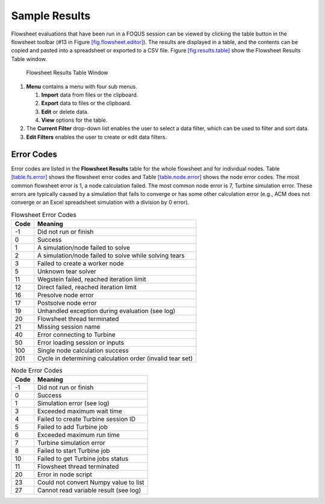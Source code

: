 .. _sec.flowsheet.results.table:

Sample Results
==============

Flowsheet evaluations that have been run in a FOQUS session can be
viewed by clicking the table button in the flowsheet toolbar (#13 in
Figure `[fig.flowsheet.editor] <#fig.flowsheet.editor>`__). The results
are displayed in a table, and the contents can be copied and pasted into
a spreadsheet or exported to a CSV file. Figure
`[fig.results.table] <#fig.results.table>`__ show the Flowsheet Results
Table window.

.. figure:: ../figs/resultsTable.svg
   :alt: Flowsheet Results Table Window
   :name: fig.results.table

   Flowsheet Results Table Window

#. **Menu** contains a menu with four sub menus.

   #. **Import** data from files or the clipboard.

   #. **Export** data to files or the clipboard.

   #. **Edit** or delete data.

   #. **View** options for the table.

#. The **Current Filter** drop-down list enables the user to select a
   data filter, which can be used to filter and sort data.

#. **Edit Filters** enables the user to create or edit data filters.

Error Codes
-----------

Error codes are listed in the **Flowsheet Results** table for the whole
flowsheet and for individual nodes. Table
`[table.fs.error] <#table.fs.error>`__ shows the flowsheet error codes
and Table `[table.node.error] <#table.node.error>`__ shows the node
error codes. The most common flowsheet error is 1, a node calculation
failed. The most common node error is 7, Turbine simulation error. These
errors are typically caused by a simulation that fails to converge or
has some other calculation error (e.g., ACM does not converge or an
Excel spreadsheet simulation with a division by 0 error).

.. table:: Flowsheet Error Codes

   +------+-----------------------------------------------------------+
   | Code | Meaning                                                   |
   +======+===========================================================+
   | -1   | Did not run or finish                                     |
   +------+-----------------------------------------------------------+
   | 0    | Success                                                   |
   +------+-----------------------------------------------------------+
   | 1    | A simulation/node failed to solve                         |
   +------+-----------------------------------------------------------+
   | 2    | A simulation/node failed to solve while solving tears     |
   +------+-----------------------------------------------------------+
   | 3    | Failed to create a worker node                            |
   +------+-----------------------------------------------------------+
   | 5    | Unknown tear solver                                       |
   +------+-----------------------------------------------------------+
   | 11   | Wegstein failed, reached iteration limit                  |
   +------+-----------------------------------------------------------+
   | 12   | Direct failed, reached iteration limit                    |
   +------+-----------------------------------------------------------+
   | 16   | Presolve node error                                       |
   +------+-----------------------------------------------------------+
   | 17   | Postsolve node error                                      |
   +------+-----------------------------------------------------------+
   | 19   | Unhandled exception during evaluation (see log)           |
   +------+-----------------------------------------------------------+
   | 20   | Flowsheet thread terminated                               |
   +------+-----------------------------------------------------------+
   | 21   | Missing session name                                      |
   +------+-----------------------------------------------------------+
   | 40   | Error connecting to Turbine                               |
   +------+-----------------------------------------------------------+
   | 50   | Error loading session or inputs                           |
   +------+-----------------------------------------------------------+
   | 100  | Single node calculation success                           |
   +------+-----------------------------------------------------------+
   | 201  | Cycle in determining calculation order (invalid tear set) |
   +------+-----------------------------------------------------------+

.. table:: Node Error Codes

   +------+---------------------------------------+
   | Code | Meaning                               |
   +======+=======================================+
   | -1   | Did not run or finish                 |
   +------+---------------------------------------+
   | 0    | Success                               |
   +------+---------------------------------------+
   | 1    | Simulation error (see log)            |
   +------+---------------------------------------+
   | 3    | Exceeded maximum wait time            |
   +------+---------------------------------------+
   | 4    | Failed to create Turbine session ID   |
   +------+---------------------------------------+
   | 5    | Failed to add Turbine job             |
   +------+---------------------------------------+
   | 6    | Exceeded maximum run time             |
   +------+---------------------------------------+
   | 7    | Turbine simulation error              |
   +------+---------------------------------------+
   | 8    | Failed to start Turbine job           |
   +------+---------------------------------------+
   | 10   | Failed to get Turbine jobs status     |
   +------+---------------------------------------+
   | 11   | Flowsheet thread terminated           |
   +------+---------------------------------------+
   | 20   | Error in node script                  |
   +------+---------------------------------------+
   | 23   | Could not convert Numpy value to list |
   +------+---------------------------------------+
   | 27   | Cannot read variable result (see log) |
   +------+---------------------------------------+
